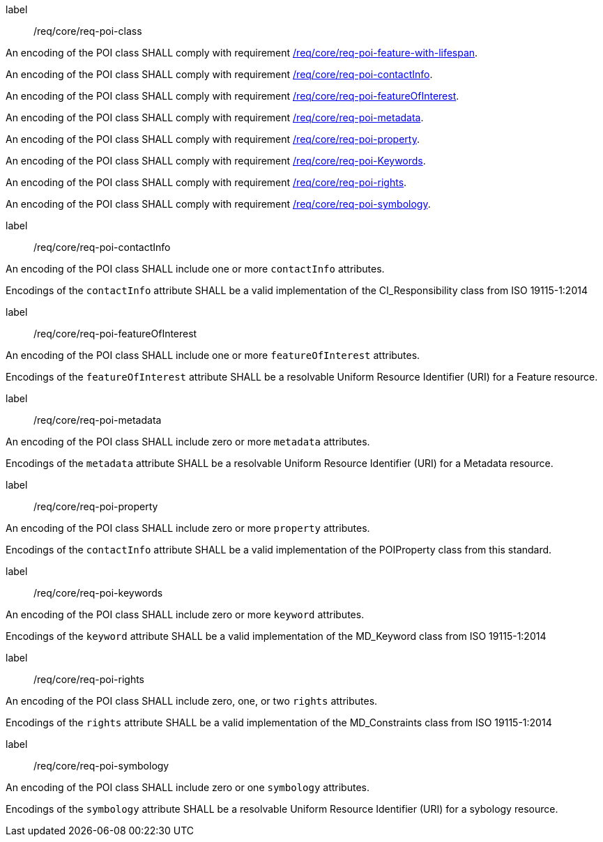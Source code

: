 [[req_core_POI_class]]
[requirement]
====
[%metadata]
label:: /req/core/req-poi-class
[.component,class=part]
--
An encoding of the POI class SHALL comply with requirement <<req_core_feature_with_lifespan,/req/core/req-poi-feature-with-lifespan>>.
--

[.component,class=part]
--
An encoding of the POI class SHALL comply with requirement <<req_core_POI_contactInfo,/req/core/req-poi-contactInfo>>.
--

[.component,class=part]
--
An encoding of the POI class SHALL comply with requirement <<req_core_POI_featureOfInterest,/req/core/req-poi-featureOfInterest>>.
--

[.component,class=part]
--
An encoding of the POI class SHALL comply with requirement <<req_core_POI_metadata,/req/core/req-poi-metadata>>.
--

[.component,class=part]
--
An encoding of the POI class SHALL comply with requirement <<req_core_POI_property,/req/core/req-poi-property>>.
--

[.component,class=part]
--
An encoding of the POI class SHALL comply with requirement <<req_core_POI_keywords,/req/core/req-poi-Keywords>>.
--

[.component,class=part]
--
An encoding of the POI class SHALL comply with requirement <<req_core_POI_rights,/req/core/req-poi-rights>>.
--

[.component,class=part]
--
An encoding of the POI class SHALL comply with requirement <<req_core_POI_symbology,/req/core/req-poi-symbology>>.
--

====

[[req_core_POI_contactInfo]]
[requirement]
====
[%metadata]
label:: /req/core/req-poi-contactInfo
[.component,class=part]
--
An encoding of the POI class SHALL include one or more `contactInfo` attributes.
--

[.component,class=part]
--
Encodings of the `contactInfo` attribute SHALL be a valid implementation of the CI_Responsibility class from ISO 19115-1:2014
--
====

[[req_core_POI_featureOfInterest]]
[requirement]
====
[%metadata]
label:: /req/core/req-poi-featureOfInterest
[.component,class=part]
--
An encoding of the POI class SHALL include one or more `featureOfInterest` attributes.
--

[.component,class=part]
--
Encodings of the `featureOfInterest` attribute SHALL be a resolvable Uniform Resource Identifier (URI) for a Feature resource.
--
====

[[req_core_POI_metadata]]
[requirement]
====
[%metadata]
label:: /req/core/req-poi-metadata
[.component,class=part]
--
An encoding of the POI class SHALL include zero or more `metadata` attributes.
--

[.component,class=part]
--
Encodings of the `metadata` attribute SHALL be a resolvable Uniform Resource Identifier (URI) for a Metadata resource.
--
====

[[req_core_POI_property]]
[requirement]
====
[%metadata]
label:: /req/core/req-poi-property
[.component,class=part]
--
An encoding of the POI class SHALL include zero or more `property` attributes.
--

[.component,class=part]
--
Encodings of the `contactInfo` attribute SHALL be a valid implementation of the POIProperty class from this standard.
--
====

[[req_core_POI_keywords]]
[requirement]
====
[%metadata]
label:: /req/core/req-poi-keywords
[.component,class=part]
--
An encoding of the POI class SHALL include zero or more `keyword` attributes.
--

[.component,class=part]
--
Encodings of the `keyword` attribute SHALL be a valid implementation of the MD_Keyword class from ISO 19115-1:2014
--
====

[[req_core_POI_rights]]
[requirement]
====
[%metadata]
label:: /req/core/req-poi-rights
[.component,class=part]
--
An encoding of the POI class SHALL include zero, one, or two `rights` attributes.
--

[.component,class=part]
--
Encodings of the `rights` attribute SHALL be a valid implementation of the MD_Constraints class from ISO 19115-1:2014
--
====

[[req_core_POI_symbology]]
[requirement]
====
[%metadata]
label:: /req/core/req-poi-symbology
[.component,class=part]
--
An encoding of the POI class SHALL include zero or one `symbology` attributes.
--

[.component,class=part]
--
Encodings of the `symbology` attribute SHALL be a resolvable Uniform Resource Identifier (URI) for a sybology resource.
--
====
